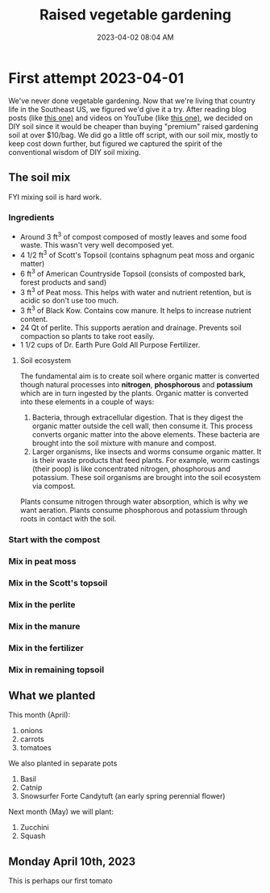 :PROPERTIES:
:ID:       d9d045d0-8598-4e5f-be7e-f61312460d3d
:END:
#+title: Raised vegetable gardening
#+date: 2023-04-02 08:04 AM
#+updated: 2023-04-11 16:18 PM
#+filetags: :countrylife:gardening:
#+OPTIONS: ^:{}

* First attempt 2023-04-01
  We've never done vegetable gardening. Now that we're living that country life
  in the Southeast US, we figured we'd give it a try. After reading blog posts
  (like [[https://www.planetnatural.com/raised-bed-soil/][this one)]] and videos on YouTube (like [[https://youtu.be/ckgLec0eudc][this one)]], we decided on DIY soil
  since it would be cheaper than buying "premium" raised gardening soil at over
  $10/bag. We did go a little off script, with our soil mix, mostly to keep cost
  down further, but figured we captured the spirit of the conventional wisdom of
  DIY soil mixing.
** The soil mix
   FYI mixing soil is hard work.
*** Ingredients
    - Around 3 ft^{3} of compost composed of mostly leaves and some food waste.
      This wasn't very well decomposed yet.
    - 4 1/2 ft^{3} of Scott's Topsoil (contains sphagnum peat moss and organic
      matter)
    - 6 ft^{3} of American Countryside Topsoil (consists of composted bark,
      forest products and sand)
    - 3 ft^{3} of Peat moss. This helps with water and nutrient retention, but is
      acidic so don't use too much.
    - 3 ft^{3} of Black Kow. Contains cow manure. It helps to increase nutrient
      content. 
    - 24 Qt of perlite. This supports aeration and drainage. Prevents soil
      compaction so plants to take root easily.
    - 1 1/2 cups of Dr. Earth Pure Gold All Purpose Fertilizer. 

    #+attr_html: :width 750
    [[file:images/raised_bed_20230401_1.webp]] 
**** Soil ecosystem
     The fundamental aim is to create soil where organic matter is converted
     though natural processes into *nitrogen*, *phosphorous* and *potassium*
     which are in turn ingested by the plants. Organic matter is converted into
     these elements in a couple of ways:
     1. Bacteria, through extracellular digestion. That is they digest the
        organic matter outside the cell wall, then consume it. This process
        converts organic matter into the above elements. These bacteria are
        brought into the soil mixture with manure and compost.
     2. Larger organisms, like insects and worms consume organic matter. It is
        their waste products that feed plants. For example, worm castings (their
        poop) is like concentrated nitrogen, phosphorous and potassium. These
        soil organisms are brought into the soil ecosystem via compost.

     Plants consume nitrogen through water absorption, which is why we want
     aeration. Plants consume phosphorous and potassium through roots in contact
     with the soil.
   
*** Start with the compost
    #+attr_html: :width 750
    [[file:images/raised_bed_20230401_2.webp]] 
*** Mix in peat moss
    #+attr_html: :width 750
    [[file:images/raised_bed_20230401_3.webp]] 
*** Mix in the Scott's topsoil
    #+attr_html: :width 750
    [[file:images/raised_bed_20230401_4.webp]] 
*** Mix in the perlite
    #+attr_html: :width 750
    [[file:images/raised_bed_20230401_5.webp]] 
*** Mix in the manure
    #+attr_html: :width 750
    [[file:images/raised_bed_20230401_6.webp]] 
*** Mix in the fertilizer
    #+attr_html: :width 750
    [[file:images/raised_bed_20230401_7.webp]] 
*** Mix in remaining topsoil   
    #+attr_html: :width 750
    [[file:images/raised_bed_20230401_8.webp]] 
   
** What we planted
   This month (April):
   1. onions
   2. carrots
   3. tomatoes
      
   We also planted in separate pots
   1. Basil
   2. Catnip
   3. Snowsurfer Forte Candytuft (an early spring perennial flower)

   Next month (May) we will plant:
   1. Zucchini
   2. Squash

** Monday April 10th, 2023
   This is perhaps our first tomato
    #+attr_html: :width 750
   [[file:images/raised_bed_20230410_possible_first_tomato.webp]]  
   
